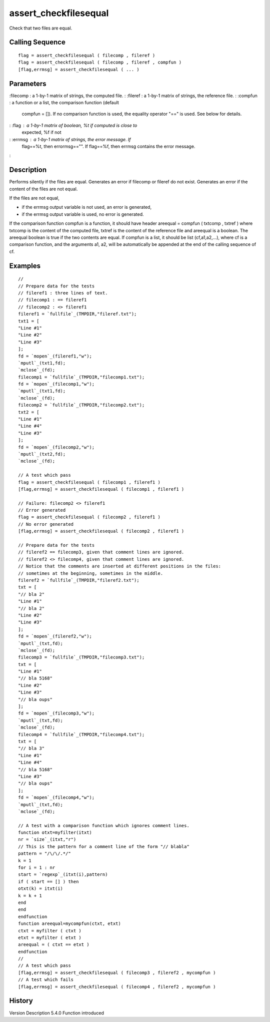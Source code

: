 


assert_checkfilesequal
======================

Check that two files are equal.



Calling Sequence
~~~~~~~~~~~~~~~~


::

    flag = assert_checkfilesequal ( filecomp , fileref )
    flag = assert_checkfilesequal ( filecomp , fileref , compfun )
    [flag,errmsg] = assert_checkfilesequal ( ... )




Parameters
~~~~~~~~~~

:filecomp : a 1-by-1 matrix of strings, the computed file.
: :fileref : a 1-by-1 matrix of strings, the reference file.
: :compfun : a function or a list, the comparison function (default
  compfun = []). If no comparison function is used, the equality
  operator "==" is used. See below for details.
: :flag : a 1-by-1 matrix of boolean, %t if computed is close to
  expected, %f if not
: :errmsg : a 1-by-1 matrix of strings, the error message. If
  flag==%t, then errormsg=="". If flag==%f, then errmsg contains the
  error message.
:



Description
~~~~~~~~~~~

Performs silently if the files are equal. Generates an error if
filecomp or fileref do not exist. Generates an error if the content of
the files are not equal.

If the files are not equal,

+ if the errmsg output variable is not used, an error is generated,
+ if the errmsg output variable is used, no error is generated.



If the comparison function compfun is a function, it should have
header areequal = compfun ( txtcomp , txtref ) where txtcomp is the
content of the computed file, txtref is the content of the reference
file and areequal is a boolean. The areequal boolean is true if the
two contents are equal. If compfun is a list, it should be list
(cf,a1,a2,...), where cf is a comparison function, and the arguments
a1, a2, will be automatically be appended at the end of the calling
sequence of cf.





Examples
~~~~~~~~


::

    //
    // Prepare data for the tests
    // fileref1 : three lines of text.
    // filecomp1 : == fileref1
    // filecomp2 : <> fileref1
    fileref1 = `fullfile`_(TMPDIR,"fileref.txt");
    txt1 = [
    "Line #1"
    "Line #2"
    "Line #3"
    ];
    fd = `mopen`_(fileref1,"w");
    `mputl`_(txt1,fd);
    `mclose`_(fd);
    filecomp1 = `fullfile`_(TMPDIR,"filecomp1.txt");
    fd = `mopen`_(filecomp1,"w");
    `mputl`_(txt1,fd);
    `mclose`_(fd);
    filecomp2 = `fullfile`_(TMPDIR,"filecomp2.txt");
    txt2 = [
    "Line #1"
    "Line #4"
    "Line #3"
    ];
    fd = `mopen`_(filecomp2,"w");
    `mputl`_(txt2,fd);
    `mclose`_(fd);
    
    // A test which pass
    flag = assert_checkfilesequal ( filecomp1 , fileref1 )
    [flag,errmsg] = assert_checkfilesequal ( filecomp1 , fileref1 )
    
    // Failure: filecomp2 <> fileref1
    // Error generated
    flag = assert_checkfilesequal ( filecomp2 , fileref1 )
    // No error generated
    [flag,errmsg] = assert_checkfilesequal ( filecomp2 , fileref1 )
    
    // Prepare data for the tests
    // fileref2 == filecomp3, given that comment lines are ignored.
    // fileref2 <> filecomp4, given that comment lines are ignored.
    // Notice that the comments are inserted at different positions in the files:
    // sometimes at the beginning, sometimes in the middle.
    fileref2 = `fullfile`_(TMPDIR,"fileref2.txt");
    txt = [
    "// bla 2"
    "Line #1"
    "// bla 2"
    "Line #2"
    "Line #3"
    ];
    fd = `mopen`_(fileref2,"w");
    `mputl`_(txt,fd);
    `mclose`_(fd);
    filecomp3 = `fullfile`_(TMPDIR,"filecomp3.txt");
    txt = [
    "Line #1"
    "// bla 5168"
    "Line #2"
    "Line #3"
    "// bla oups"
    ];
    fd = `mopen`_(filecomp3,"w");
    `mputl`_(txt,fd);
    `mclose`_(fd);
    filecomp4 = `fullfile`_(TMPDIR,"filecomp4.txt");
    txt = [
    "// bla 3"
    "Line #1"
    "Line #4"
    "// bla 5168"
    "Line #3"
    "// bla oups"
    ];
    fd = `mopen`_(filecomp4,"w");
    `mputl`_(txt,fd);
    `mclose`_(fd);
    
    // A test with a comparison function which ignores comment lines.
    function otxt=myfilter(itxt)
    nr = `size`_(itxt,"r")
    // This is the pattern for a comment line of the form "// blabla"
    pattern = "/\/\/.*/"
    k = 1
    for i = 1 : nr
    start = `regexp`_(itxt(i),pattern)
    if ( start == [] ) then
    otxt(k) = itxt(i)
    k = k + 1
    end
    end
    endfunction
    function areequal=mycompfun(ctxt, etxt)
    ctxt = myfilter ( ctxt )
    etxt = myfilter ( etxt )
    areequal = ( ctxt == etxt )
    endfunction
    //
    // A test which pass
    [flag,errmsg] = assert_checkfilesequal ( filecomp3 , fileref2 , mycompfun )
    // A test which fails
    [flag,errmsg] = assert_checkfilesequal ( filecomp4 , fileref2 , mycompfun )




History
~~~~~~~
Version Description 5.4.0 Function introduced


